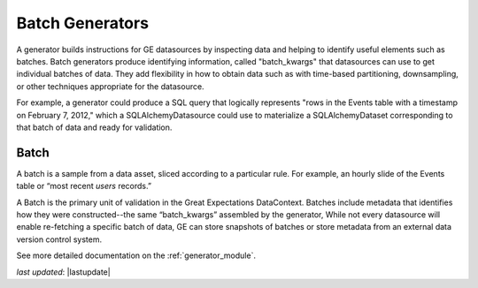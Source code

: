 .. _batch_generator:

##################
Batch Generators
##################

A generator builds instructions for GE datasources by inspecting data and helping to identify useful elements such as
batches. Batch generators produce identifying information, called "batch_kwargs" that datasources can use to get
individual batches of data. They add flexibility in how to obtain data such as with time-based partitioning,
downsampling, or other techniques appropriate for the datasource.

For example, a generator could produce a SQL query that logically represents "rows in
the Events table with a timestamp on February 7, 2012," which a SQLAlchemyDatasource
could use to materialize a SQLAlchemyDataset corresponding to that batch of data and
ready for validation.

********
Batch
********

A batch is a sample from a data asset, sliced according to a particular rule.
For example, an hourly slide of the Events table or “most recent `users` records.”

A Batch is the primary unit of validation in the Great Expectations DataContext.
Batches include metadata that identifies how they were constructed--the same “batch_kwargs”
assembled by the generator, While not every datasource will enable re-fetching a
specific batch of data, GE can store snapshots of batches or store metadata from an
external data version control system.

See more detailed documentation on the :ref:`generator_module`.

*last updated*: |lastupdate|
